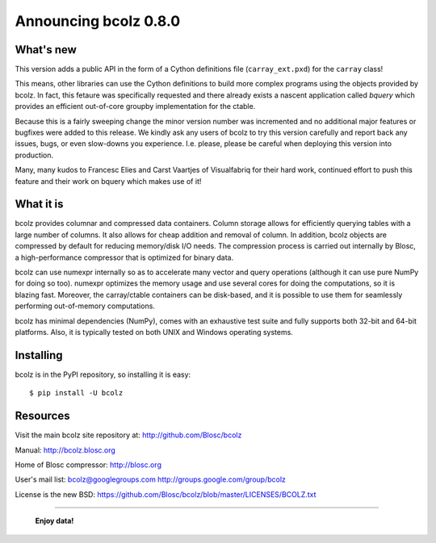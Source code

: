 ======================
Announcing bcolz 0.8.0
======================

What's new
==========

This version adds a public API in the form of a Cython definitions file
(``carray_ext.pxd``) for the ``carray`` class!

This means, other libraries can use the Cython definitions to build more
complex programs using the objects provided by bcolz. In fact, this
fetaure was specifically requested and there already exists a nascent
application called *bquery* which provides an efficient out-of-core
groupby implementation for the ctable.

Because this is a fairly sweeping change the minor version number was
incremented and no additional major features or bugfixes were added to
this release.  We kindly ask any users of bcolz to try this version
carefully and report back any issues, bugs, or even slow-downs you
experience.  I.e. please, please be careful when deploying this version
into production.

Many, many kudos to Francesc Elies and Carst Vaartjes of Visualfabriq
for their hard work, continued effort to push this feature and their
work on bquery which makes use of it!

What it is
==========

bcolz provides columnar and compressed data containers.  Column storage
allows for efficiently querying tables with a large number of columns.
It also allows for cheap addition and removal of column.  In addition,
bcolz objects are compressed by default for reducing memory/disk I/O
needs.  The compression process is carried out internally by Blosc, a
high-performance compressor that is optimized for binary data.

bcolz can use numexpr internally so as to accelerate many vector and
query operations (although it can use pure NumPy for doing so too).
numexpr optimizes the memory usage and use several cores for doing the
computations, so it is blazing fast.  Moreover, the carray/ctable
containers can be disk-based, and it is possible to use them for
seamlessly performing out-of-memory computations.

bcolz has minimal dependencies (NumPy), comes with an exhaustive test
suite and fully supports both 32-bit and 64-bit platforms.  Also, it is
typically tested on both UNIX and Windows operating systems.


Installing
==========

bcolz is in the PyPI repository, so installing it is easy::

    $ pip install -U bcolz


Resources
=========

Visit the main bcolz site repository at:
http://github.com/Blosc/bcolz

Manual:
http://bcolz.blosc.org

Home of Blosc compressor:
http://blosc.org

User's mail list:
bcolz@googlegroups.com
http://groups.google.com/group/bcolz

License is the new BSD:
https://github.com/Blosc/bcolz/blob/master/LICENSES/BCOLZ.txt


----

  **Enjoy data!**


.. Local Variables:
.. mode: rst
.. coding: utf-8
.. fill-column: 72
.. End:
.. vim: set textwidth=72:
